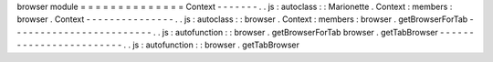 browser
module
=
=
=
=
=
=
=
=
=
=
=
=
=
=
Context
-
-
-
-
-
-
-
.
.
js
:
autoclass
:
:
Marionette
.
Context
:
members
:
browser
.
Context
-
-
-
-
-
-
-
-
-
-
-
-
-
-
-
.
.
js
:
autoclass
:
:
browser
.
Context
:
members
:
browser
.
getBrowserForTab
-
-
-
-
-
-
-
-
-
-
-
-
-
-
-
-
-
-
-
-
-
-
-
-
.
.
js
:
autofunction
:
:
browser
.
getBrowserForTab
browser
.
getTabBrowser
-
-
-
-
-
-
-
-
-
-
-
-
-
-
-
-
-
-
-
-
-
-
-
-
.
.
js
:
autofunction
:
:
browser
.
getTabBrowser
